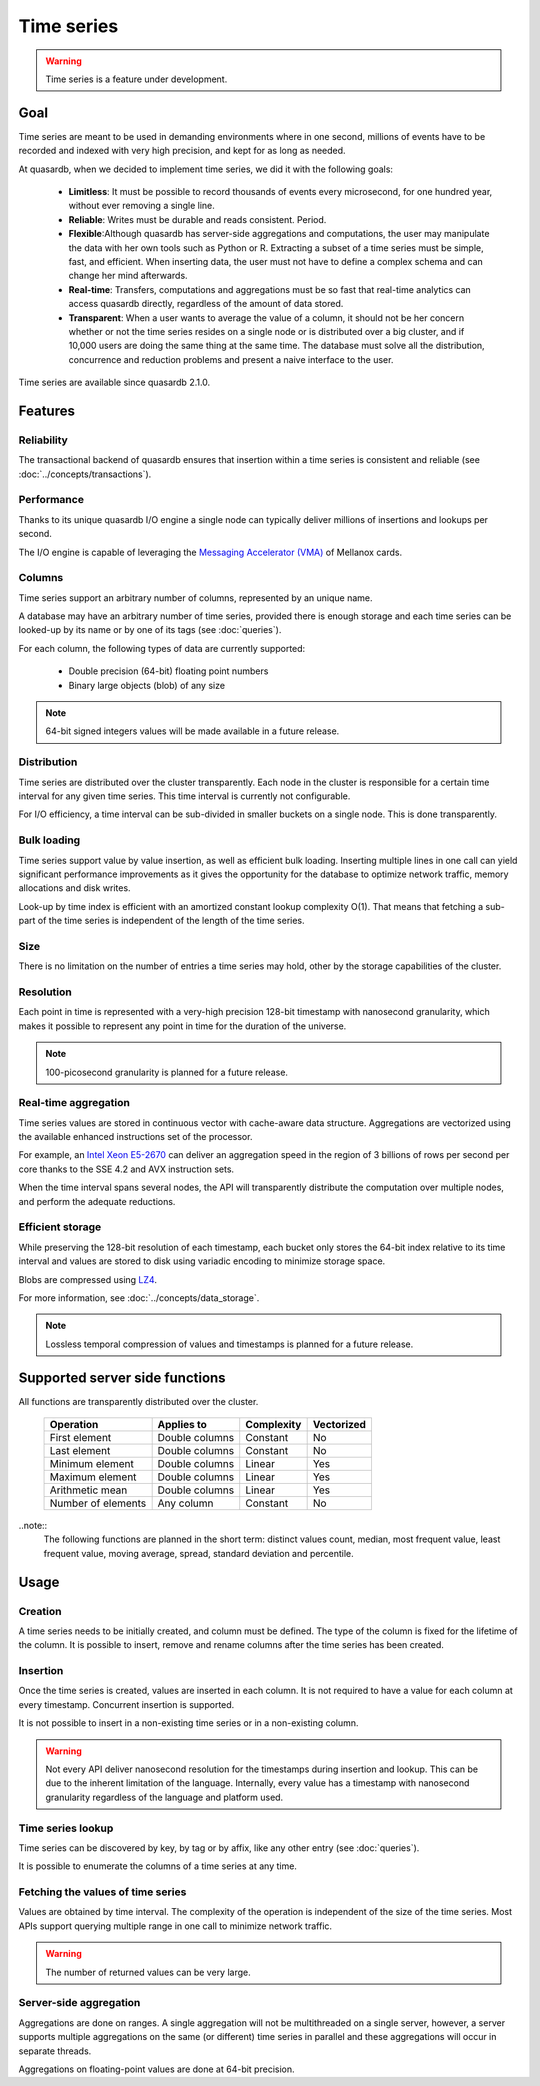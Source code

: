Time series
=================

.. cpp:namespace:: qdb
.. highlight:: python

.. warning::
    Time series is a feature under development.

Goal
------

Time series are meant to be used in demanding environments where in one second, millions of events have to be recorded and indexed with very high precision, and kept for as long as needed.

At quasardb, when we decided to implement time series, we did it with the following goals:

 - **Limitless**: It must be possible to record thousands of events every microsecond, for one hundred year, without ever removing a single line.
 - **Reliable**: Writes must be durable and reads consistent. Period.
 - **Flexible**:Although quasardb has server-side aggregations and computations, the user may manipulate the data with her own tools such as Python or R. Extracting a subset of a time series must be simple, fast, and efficient. When inserting data, the user must not have to define a complex schema and can change her mind afterwards.
 - **Real-time**: Transfers, computations and aggregations must be so fast that real-time analytics can access quasardb directly, regardless of the amount of data stored.
 - **Transparent**: When a user wants to average the value of a column, it should not be her concern whether or not the time series resides on a single node or is distributed over a big cluster, and if 10,000 users are doing the same thing at the same time. The database must solve all the distribution, concurrence and reduction problems and present a naive interface to the user.

Time series are available since quasardb 2.1.0.

Features
--------

Reliability
^^^^^^^^^^^

The transactional backend of quasardb ensures that insertion within a time series is consistent and reliable (see :doc:`../concepts/transactions`).

Performance
^^^^^^^^^^^

Thanks to its unique quasardb I/O engine a single node can typically deliver millions of insertions and lookups per second.

The I/O engine is capable of leveraging the `Messaging Accelerator (VMA) <http://www.mellanox.com/page/software_vma?mtag=vma>`_  of Mellanox cards.

Columns
^^^^^^^

Time series support an arbitrary number of columns, represented by an unique name.

A database may have an arbitrary number of time series, provided there is enough storage and each time series can be looked-up by its name or by one of its tags (see :doc:`queries`).

For each column, the following types of data are currently supported:

 - Double precision (64-bit) floating point numbers
 - Binary large objects (blob) of any size

.. note::
    64-bit signed integers values will be made available in a future release.

Distribution
^^^^^^^^^^^^

Time series are distributed over the cluster transparently. Each node in the cluster is responsible for a certain time interval for any given time series. This time interval is currently not configurable.

For I/O efficiency, a time interval can be sub-divided in smaller buckets on a single node. This is done transparently.

Bulk loading
^^^^^^^^^^^^

Time series support value by value insertion, as well as efficient bulk loading. Inserting multiple lines in one call can yield significant performance improvements as it gives the opportunity for the database to optimize network traffic, memory allocations and disk writes.

Look-up by time index is efficient with an amortized constant lookup complexity O(1). That means that fetching a sub-part of the time series is independent of the length of the time series.

Size
^^^^

There is no limitation on the number of entries a time series may hold, other by the storage capabilities of the cluster.

Resolution
^^^^^^^^^^

Each point in time is represented with a very-high precision 128-bit timestamp with nanosecond granularity, which makes it possible to represent any point in time for the duration of the universe.

.. note::
    100-picosecond granularity is planned for a future release.

Real-time aggregation
^^^^^^^^^^^^^^^^^^^^^

Time series values are stored in continuous vector with cache-aware data structure. Aggregations are vectorized using the available enhanced instructions set of the processor.

For example, an `Intel Xeon E5-2670 <https://ark.intel.com/products/64595/Intel-Xeon-Processor-E5-2670-20M-Cache-2_60-GHz-8_00-GTs-Intel-QPI>`_ can deliver an aggregation speed in the region of 3 billions of rows per second per core thanks to the SSE 4.2 and AVX instruction sets.

When the time interval spans several nodes, the API will transparently distribute the computation over multiple nodes, and perform the adequate reductions.

Efficient storage
^^^^^^^^^^^^^^^^^

While preserving the 128-bit resolution of each timestamp, each bucket only stores the 64-bit index relative to its time interval and values are stored to disk using variadic encoding to minimize storage space.

Blobs are compressed using `LZ4 <https://en.wikipedia.org/wiki/LZ4_(compression_algorithm)>`_.

For more information, see :doc:`../concepts/data_storage`.

.. note::
    Lossless temporal compression of values and timestamps is planned for a future release.

Supported server side functions
-------------------------------

All functions are transparently distributed over the cluster.

 +---------------------+----------------+------------+------------+
 | Operation           | Applies to     | Complexity | Vectorized |
 +=====================+================+============+============+
 | First element       | Double columns | Constant   | No         |
 +---------------------+----------------+------------+------------+
 | Last element        | Double columns | Constant   | No         |
 +---------------------+----------------+------------+------------+
 | Minimum element     | Double columns | Linear     | Yes        |
 +---------------------+----------------+------------+------------+
 | Maximum element     | Double columns | Linear     | Yes        |
 +---------------------+----------------+------------+------------+
 | Arithmetic mean     | Double columns | Linear     | Yes        |
 +---------------------+----------------+------------+------------+
 | Number of elements  | Any column     | Constant   | No         |
 +---------------------+----------------+------------+------------+

..note::
    The following functions are planned in the short term: distinct values count, median, most frequent value, least frequent value, moving average, spread, standard deviation and percentile.

Usage
-------

Creation
^^^^^^^^

A time series needs to be initially created, and column must be defined. The type of the column is fixed for the lifetime of the column. It is possible to insert, remove and rename columns after the time series has been created.

Insertion
^^^^^^^^^

Once the time series is created, values are inserted in each column. It is not required to have a value for each column at every timestamp. Concurrent insertion is supported.

It is not possible to insert in a non-existing time series or in a non-existing column.

.. warning::
    Not every API deliver nanosecond resolution for the timestamps during insertion and lookup. This can be due to the inherent limitation of the language. Internally, every value has a timestamp with nanosecond granularity regardless of the language and platform used.

Time series lookup
^^^^^^^^^^^^^^^^^^

Time series can be discovered by key, by tag or by affix, like any other entry (see :doc:`queries`).

It is possible to enumerate the columns of a time series at any time.

Fetching the values of time series
^^^^^^^^^^^^^^^^^^^^^^^^^^^^^^^^^^

Values are obtained by time interval. The complexity of the operation is independent of the size of the time series. Most APIs support querying multiple range in one call to minimize network traffic.

.. warning::
    The number of returned values can be very large.

Server-side aggregation
^^^^^^^^^^^^^^^^^^^^^^^

Aggregations are done on ranges. A single aggregation will not be multithreaded on a single server, however, a server supports multiple aggregations on the same (or different) time series in parallel and these aggregations will occur in separate threads.

Aggregations on floating-point values are done at 64-bit precision.
